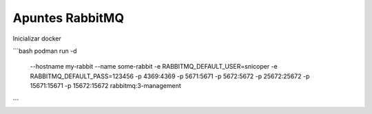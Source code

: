 .. _reference-programacion-apuntes:

################
Apuntes RabbitMQ
################

Inicializar docker

```bash
podman run -d \
    --hostname my-rabbit \
    --name some-rabbit \
    -e RABBITMQ_DEFAULT_USER=snicoper \
    -e RABBITMQ_DEFAULT_PASS=123456 \
    -p 4369:4369 \
    -p 5671:5671 \
    -p 5672:5672 \
    -p 25672:25672 \
    -p 15671:15671 \
    -p 15672:15672 \
    rabbitmq:3-management
```
